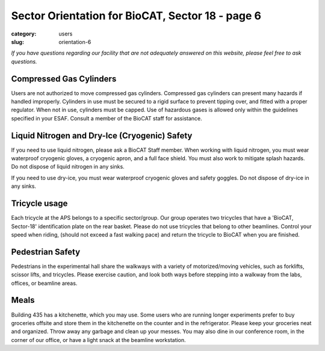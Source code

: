 Sector Orientation for BioCAT, Sector 18 - page 6
###############################################################################

:category: users
:slug: orientation-6

*If you have questions regarding our facility that are not adequately answered
on this website, please feel free to ask questions.*

Compressed Gas Cylinders
=================================

Users are not authorized to move compressed gas cylinders. Compressed gas 
cylinders can present many hazards if handled improperly. Cylinders in use 
must be secured to a rigid surface to prevent tipping over, and fitted with 
a proper regulator. When not in use, cylinders must be capped. Use of hazardous 
gases is allowed only within the guidelines specified in your ESAF. Consult a 
member of the BioCAT staff for assistance.

Liquid Nitrogen and Dry-Ice (Cryogenic) Safety
================================================

If you need to use liquid nitrogen, please ask a BioCAT Staff member. When
working with liquid nitrogen, you must wear waterproof cryogenic gloves, a
cryogenic apron, and a full face shield. You must also work to mitigate splash
hazards. Do not dispose of liquid nitrogen in any sinks.

If you need to use dry-ice, you must wear waterproof cryogenic gloves and
safety goggles. Do not dispose of dry-ice in any sinks.

Tricycle usage
================================================

Each tricycle at the APS belongs to a specific sector/group. Our group operates
two tricycles that have a 'BioCAT, Sector-18' identification plate on the rear
basket. Please do not use tricycles that belong to other beamlines. Control
your speed when riding, (should not exceed a fast walking pace) and return the
tricycle to BioCAT when you are finished.

Pedestrian Safety
================================================

Pedestrians in the experimental hall share the walkways with a variety of
motorized/moving vehicles, such as forklifts, scissor lifts, and tricycles.
Please exercise caution, and look both ways before stepping into a walkway
from the labs, offices, or beamline areas.

Meals
================================================

Building 435 has a kitchenette, which you may use. Some users who are running
longer experiments prefer to buy groceries offsite and store them in the
kitchenette on the counter and in the refrigerator. Please keep your groceries
neat and organized. Throw away any garbage and clean up your messes. You may
also dine in our conference room, in the corner of our office, or have a
light snack at the beamline workstation.

.. lead::
    **No food or drink is permitted in either the experimental hutch or the wet-lab.**

.. column::
    :width: 6

    .. button:: Back
        :class: primary block
        :target: {filename}/pages/sector/orientation_5.rst

.. column::
    :width: 6

    .. button:: Next
        :class: primary block
        :target: {filename}/pages/sector/orientation_7.rst
